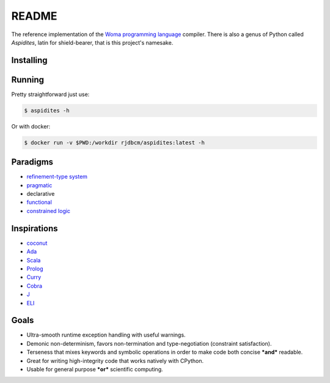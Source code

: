 README
======

The reference implementation of the `Woma programming
language <https://www.github.com/rjdbcm/woma>`__ compiler. There is also
a genus of Python called *Aspidites*, latin for shield-bearer, that is
this project's namesake.

Installing
~~~~~~~~~~


.. tabs::

    .. tab:: PyPI

        |PyPI|\ |PyPI - Wheel|

        .. code:: shell

            $ pip install Aspidites

    .. tab:: Docker

        |Docker Image Version (latest by date)|\ |Docker Image Size (latest semver)|

        .. code:: shell

            $ docker pull ghcr.io/rjdbcm/aspidites:latest

    .. tab:: Github

        |GitHub commits since tagged version (branch)|

        .. code:: shell

            $ gh repo clone rjdbcm/Aspidites

Running
~~~~~~~

Pretty straightforward just use:

.. code:: shell

    $ aspidites -h

Or with docker:

.. code:: shell

    $ docker run -v $PWD:/workdir rjdbcm/aspidites:latest -h

Paradigms
~~~~~~~~~

-  `refinement-type system <https://arxiv.org/pdf/2010.07763.pdf>`__
-  `pragmatic <https://www.adaic.org/resources/add_content/standards/05rm/html/RM-2-8.html>`__
-  declarative
-  `functional <https://towardsdatascience.com/why-developers-are-falling-in-love-with-functional-programming-13514df4048e?gi=3361de79dc98>`__
-  `constrained logic <https://www.cse.unsw.edu.au/~tw/brwhkr08.pdf>`__

Inspirations
~~~~~~~~~~~~

-  `coconut <http://coconut-lang.org/>`__
-  `Ada <https://www.adacore.com/get-started>`__
-  `Scala <https://www.scala-lang.org/>`__
-  `Prolog <https://www.swi-prolog.org/features.html>`__
-  `Curry <https://curry.pages.ps.informatik.uni-kiel.de/curry-lang.org/>`__
-  `Cobra <http://cobra-language.com/>`__
-  `J <https://www.jsoftware.com/#/README>`__
-  `ELI <https://fastarray.appspot.com/index.html>`__

Goals
~~~~~

-  Ultra-smooth runtime exception handling with useful warnings.
-  Demonic non-determinism, favors non-termination and type-negotiation
   (constraint satisfaction).
-  Terseness that mixes keywords and symbolic operations in order to
   make code both concise ***and*** readable.
-  Great for writing high-integrity code that works natively with
   CPython.
-  Usable for general purpose ***or*** scientific computing.

.. |GitHub release (latest SemVer)| image:: https://img.shields.io/github/v/release/rjdbcm/Aspidites?color=grey&label=%20&logo=github&style=for-the-badge
.. |GitHub commits since tagged version (branch)| image:: https://img.shields.io/github/commits-since/rjdbcm/Aspidites/latest/main?style=for-the-badge
.. |PyPI| image:: https://img.shields.io/pypi/v/aspidites?color=grey&label=%20&style=for-the-badge&logo=python
.. |PyPI - Wheel| image:: https://img.shields.io/pypi/wheel/Aspidites?logo=python&logoColor=lightblue&style=for-the-badge
.. |Docker Image Version (latest by date)| image:: https://img.shields.io/docker/v/rjdbcm/aspidites?color=grey&label=%20&logo=docker&style=for-the-badge
.. |Docker Image Size (latest semver)| image:: https://img.shields.io/docker/image-size/rjdbcm/aspidites?style=for-the-badge
.. |Continuous Integration| image:: https://github.com/rjdbcm/Aspidites/actions/workflows/python-app.yml/badge.svg
   :target: https://github.com/rjdbcm/Aspidites/actions/workflows/python-app.yml
.. |Maintainability| image:: https://api.codeclimate.com/v1/badges/8d03ef8667df59d55380/maintainability
   :target: https://codeclimate.com/github/rjdbcm/Aspidites/maintainability
.. |codecov| image:: https://codecov.io/gh/rjdbcm/Aspidites/branch/main/graph/badge.svg?token=78fHNV5al0
   :target: https://codecov.io/gh/rjdbcm/Aspidites
.. |logo| image:: https://raw.githubusercontent.com/rjdbcm/Aspidites/main/docs/_static/aspidites_logo_wheelie.png
